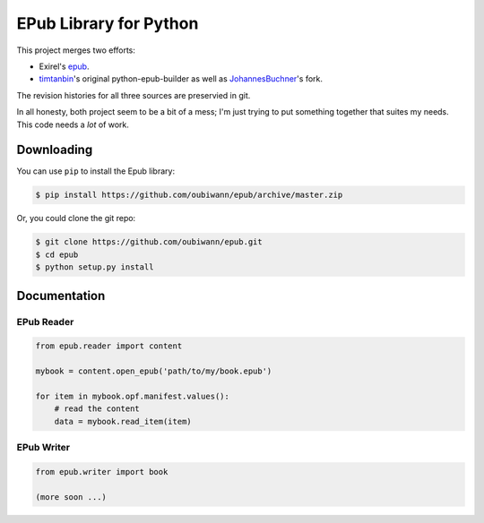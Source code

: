 #######################
EPub Library for Python
#######################

This project merges two efforts:

* Exirel's `epub`_.

* `timtanbin`_'s original python-epub-builder as well as `JohannesBuchner`_'s
  fork.

The revision histories for all three sources are preservied in git.

In all honesty, both project seem to be a bit of a mess; I'm just trying to
put something together that suites my needs. This code needs a *lot* of work.

Downloading
===========

You can use ``pip`` to install the Epub library:

.. code:: bash

    $ pip install https://github.com/oubiwann/epub/archive/master.zip

Or, you could clone the git repo:

.. code:: bash

    $ git clone https://github.com/oubiwann/epub.git
    $ cd epub
    $ python setup.py install


Documentation
=============

EPub Reader
-----------

.. code:: python

    from epub.reader import content

    mybook = content.open_epub('path/to/my/book.epub')

    for item in mybook.opf.manifest.values():
        # read the content
        data = mybook.read_item(item)


EPub Writer
-----------

.. code:: python

    from epub.writer import book

    (more soon ...)


.. Links
.. =====

.. _epub: https://bitbucket.org/exirel/epub
.. _timtanbin: http://code.google.com/p/python-epub-builder/
.. _JohannesBuchner: https://github.com/JohannesBuchner/python-epub-builder